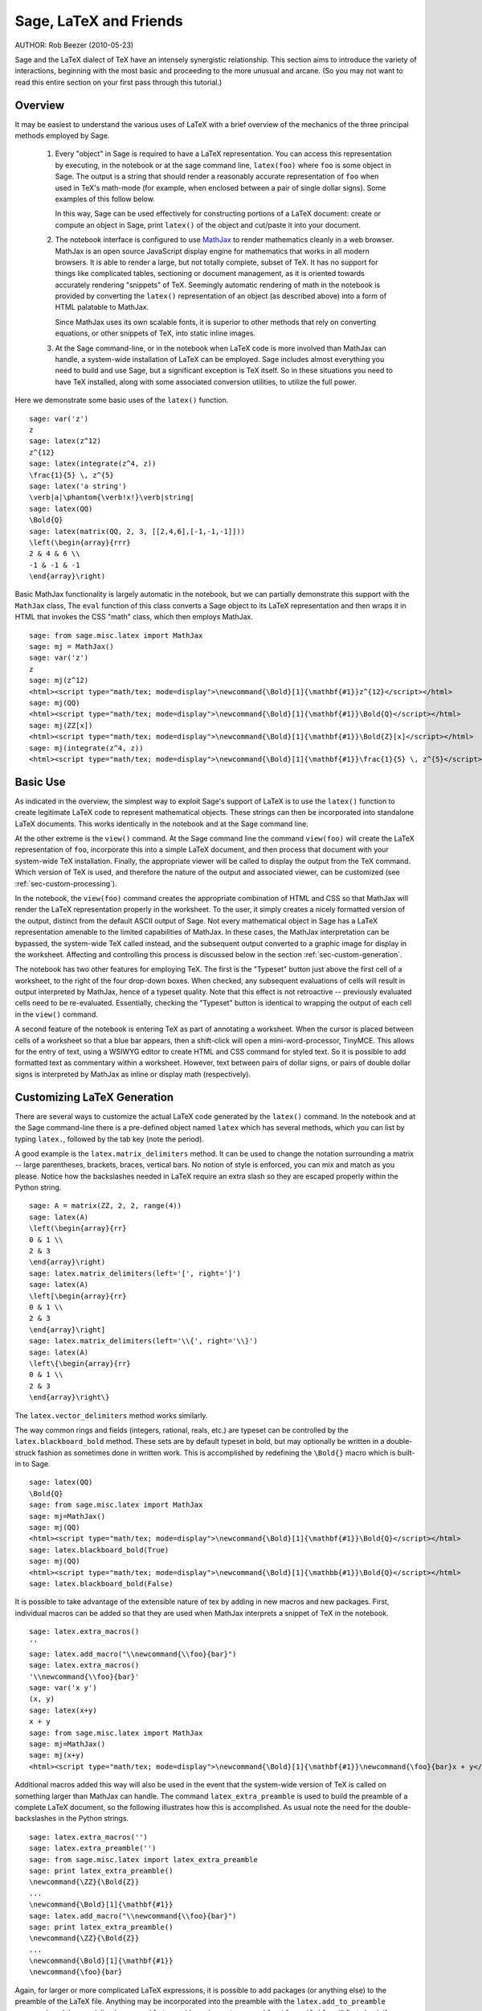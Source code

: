*********************************
Sage, LaTeX and Friends
*********************************

AUTHOR:  Rob Beezer (2010-05-23)

Sage and the LaTeX dialect of TeX have an
intensely synergistic relationship. This section aims to
introduce the variety of interactions, beginning with the most
basic and proceeding to the more unusual and arcane.  (So you may
not want to read this entire section on your first pass through
this tutorial.)

Overview
========

It may be easiest to understand the various uses of LaTeX with a
brief overview of the mechanics of the three principal methods
employed by Sage.

    #. Every "object" in Sage is required to have a LaTeX representation.
       You can access this representation by executing, in the notebook or
       at the sage command line, ``latex(foo)`` where ``foo`` is some object
       in Sage.  The output is a string that should render a reasonably accurate
       representation of ``foo`` when used in TeX's math-mode (for example,
       when enclosed between a pair of single dollar signs).  Some examples of
       this follow below.

       In this way, Sage can be used effectively for constructing portions of
       a LaTeX document: create or compute an object in Sage, print ``latex()``
       of the object and cut/paste it into your document.

    #. The notebook interface is configured to use
       `MathJax <http://www.mathjax.org>`_
       to render mathematics
       cleanly in a web browser.  MathJax is an open source JavaScript
       display engine for mathematics that works in all modern
       browsers.  It is able to render a large, but not totally
       complete, subset of TeX.  It has no support for
       things like complicated tables, sectioning or document
       management, as it is oriented towards accurately rendering
       "snippets" of TeX. Seemingly automatic rendering of math in the
       notebook is provided by converting the ``latex()``
       representation of an object (as described above) into a form of
       HTML palatable to MathJax.

       Since MathJax uses its own scalable fonts, it is superior to other methods that
       rely on converting equations, or other snippets of TeX, into static inline images.

    #. At the Sage command-line, or in the notebook when LaTeX code is
       more involved than MathJax can handle, a system-wide installation of
       LaTeX can be employed.  Sage includes almost everything you need to
       build and use Sage, but a significant exception is TeX itself.  So in these
       situations you need to have TeX installed, along with some associated
       conversion utilities, to utilize the full power.

Here we demonstrate some basic uses of the ``latex()`` function. ::

    sage: var('z')
    z
    sage: latex(z^12)
    z^{12}
    sage: latex(integrate(z^4, z))
    \frac{1}{5} \, z^{5}
    sage: latex('a string')
    \verb|a|\phantom{\verb!x!}\verb|string|
    sage: latex(QQ)
    \Bold{Q}
    sage: latex(matrix(QQ, 2, 3, [[2,4,6],[-1,-1,-1]]))
    \left(\begin{array}{rrr}
    2 & 4 & 6 \\
    -1 & -1 & -1
    \end{array}\right)

Basic MathJax functionality is largely automatic in the notebook, but
we can partially demonstrate this support with the ``MathJax`` class,
The ``eval`` function of this class converts a Sage object to its
LaTeX representation and then wraps it in HTML that invokes the CSS
"math" class, which then employs MathJax.  ::

    sage: from sage.misc.latex import MathJax
    sage: mj = MathJax()
    sage: var('z')
    z
    sage: mj(z^12)
    <html><script type="math/tex; mode=display">\newcommand{\Bold}[1]{\mathbf{#1}}z^{12}</script></html>
    sage: mj(QQ)
    <html><script type="math/tex; mode=display">\newcommand{\Bold}[1]{\mathbf{#1}}\Bold{Q}</script></html>
    sage: mj(ZZ[x])
    <html><script type="math/tex; mode=display">\newcommand{\Bold}[1]{\mathbf{#1}}\Bold{Z}[x]</script></html>
    sage: mj(integrate(z^4, z))
    <html><script type="math/tex; mode=display">\newcommand{\Bold}[1]{\mathbf{#1}}\frac{1}{5} \, z^{5}</script></html>

Basic Use
=========

As indicated in the overview, the simplest way to exploit Sage's
support of LaTeX is to use the ``latex()`` function to create
legitimate LaTeX code to represent mathematical objects.  These
strings can then be incorporated into standalone LaTeX documents.
This works identically in the notebook and at the Sage command
line.

At the other extreme is the ``view()`` command.  At the Sage
command line the command ``view(foo)`` will create the LaTeX
representation of ``foo``, incorporate this into a simple LaTeX
document, and then process that document with your system-wide
TeX installation.  Finally, the appropriate viewer will be called
to display the output from the TeX command.  Which version of TeX
is used, and therefore the nature of the output and associated
viewer, can be customized (see :ref:`sec-custom-processing`).

In the notebook, the ``view(foo)`` command creates the
appropriate combination of HTML and CSS so that MathJax will
render the LaTeX representation properly in the worksheet.  To the
user, it simply creates a nicely formatted version of the output,
distinct from the default ASCII output of Sage.  Not every
mathematical object in Sage has a LaTeX representation amenable to
the limited capabilities of MathJax.  In these cases, the MathJax
interpretation can be bypassed, the system-wide TeX called
instead, and the subsequent output converted to a graphic image
for display in the worksheet.  Affecting and controlling this
process is discussed below in the section
:ref:`sec-custom-generation`.

The notebook has two other features for employing TeX.
The first is the "Typeset" button just above the first cell of a
worksheet, to the right of the four drop-down boxes.  When
checked, any subsequent evaluations of cells will result in
output interpreted by MathJax, hence of a typeset quality.  Note
that this effect is not retroactive -- previously evaluated cells
need to be re-evaluated.  Essentially, checking the "Typeset"
button is identical to wrapping the output of each cell in the
``view()`` command.

A second feature of the notebook is entering TeX as
part of annotating a worksheet.  When the cursor is placed
between cells of a worksheet so that a blue bar appears, then a
shift-click will open a mini-word-processor, TinyMCE.  This
allows for the entry of text, using a WSIWYG editor to create
HTML and CSS command for styled text.  So it is possible to add
formatted text as commentary within a worksheet.  However, text
between pairs of dollar signs, or pairs of double dollar signs is
interpreted by MathJax as inline or display math (respectively).

.. _sec-custom-generation:

Customizing LaTeX Generation
============================

There are several ways to customize the actual LaTeX code generated by
the ``latex()`` command.  In the notebook and at the Sage command-line
there is a pre-defined object named ``latex`` which has several methods,
which you can list by typing ``latex.``, followed by the tab key
(note the period).

A good example is the ``latex.matrix_delimiters`` method.  It can be
used to change the notation surrounding a matrix -- large parentheses,
brackets, braces, vertical bars.  No notion of style is enforced,
you can mix and match as you please.  Notice how the backslashes
needed in LaTeX require an extra slash so they are escaped
properly within the Python string.  ::

    sage: A = matrix(ZZ, 2, 2, range(4))
    sage: latex(A)
    \left(\begin{array}{rr}
    0 & 1 \\
    2 & 3
    \end{array}\right)
    sage: latex.matrix_delimiters(left='[', right=']')
    sage: latex(A)
    \left[\begin{array}{rr}
    0 & 1 \\
    2 & 3
    \end{array}\right]
    sage: latex.matrix_delimiters(left='\\{', right='\\}')
    sage: latex(A)
    \left\{\begin{array}{rr}
    0 & 1 \\
    2 & 3
    \end{array}\right\}

The ``latex.vector_delimiters`` method works similarly.

The way common rings and fields (integers, rational, reals, etc.)
are typeset can be controlled by the ``latex.blackboard_bold``
method.  These sets are by default typeset in bold, but may
optionally be written in a double-struck fashion as sometimes
done in written work.  This is accomplished by redefining the
``\Bold{}`` macro which is built-in to Sage. ::

    sage: latex(QQ)
    \Bold{Q}
    sage: from sage.misc.latex import MathJax
    sage: mj=MathJax()
    sage: mj(QQ)
    <html><script type="math/tex; mode=display">\newcommand{\Bold}[1]{\mathbf{#1}}\Bold{Q}</script></html>
    sage: latex.blackboard_bold(True)
    sage: mj(QQ)
    <html><script type="math/tex; mode=display">\newcommand{\Bold}[1]{\mathbb{#1}}\Bold{Q}</script></html>
    sage: latex.blackboard_bold(False)

It is possible to take advantage of the extensible nature of
tex by adding in new macros and new packages.  First,
individual macros can be added so that they are used when
MathJax interprets a snippet of TeX in the notebook.  ::

    sage: latex.extra_macros()
    ''
    sage: latex.add_macro("\\newcommand{\\foo}{bar}")
    sage: latex.extra_macros()
    '\\newcommand{\\foo}{bar}'
    sage: var('x y')
    (x, y)
    sage: latex(x+y)
    x + y
    sage: from sage.misc.latex import MathJax
    sage: mj=MathJax()
    sage: mj(x+y)
    <html><script type="math/tex; mode=display">\newcommand{\Bold}[1]{\mathbf{#1}}\newcommand{\foo}{bar}x + y</script></html>

Additional macros added this way will also be used in the event
that the system-wide version of TeX is called on
something larger than MathJax can handle.  The command
``latex_extra_preamble`` is used to build the preamble of a
complete LaTeX document, so the following illustrates
how this is accomplished. As usual note the need for the
double-backslashes in the Python strings.  ::


    sage: latex.extra_macros('')
    sage: latex.extra_preamble('')
    sage: from sage.misc.latex import latex_extra_preamble
    sage: print latex_extra_preamble()
    \newcommand{\ZZ}{\Bold{Z}}
    ...
    \newcommand{\Bold}[1]{\mathbf{#1}}
    sage: latex.add_macro("\\newcommand{\\foo}{bar}")
    sage: print latex_extra_preamble()
    \newcommand{\ZZ}{\Bold{Z}}
    ...
    \newcommand{\Bold}[1]{\mathbf{#1}}
    \newcommand{\foo}{bar}

Again, for larger or more complicated LaTeX
expressions, it is possible to add packages (or anything else) to
the preamble of the LaTeX file.  Anything may be
incorporated into the preamble with the ``latex.add_to_preamble``
command, and the specialized command
``latex.add_package_to_preamble_if_available`` will first check
if a certain package is actually available before trying to add
it to the preamble.

Here we add the geometry package to the preamble and use it to
set the size of the region on the page that TeX will
use (effectively setting the margins).  As usual, note the need
for the double-backslashes in the Python strings.  ::


    sage: from sage.misc.latex import latex_extra_preamble
    sage: latex.extra_macros('')
    sage: latex.extra_preamble('')
    sage: latex.add_to_preamble('\\usepackage{geometry}')
    sage: latex.add_to_preamble('\\geometry{letterpaper,total={8in,10in}}')
    sage: latex.extra_preamble()
    '\\usepackage{geometry}\\geometry{letterpaper,total={8in,10in}}'
    sage: print latex_extra_preamble()
    \usepackage{geometry}\geometry{letterpaper,total={8in,10in}}
    \newcommand{\ZZ}{\Bold{Z}}
    ...
    \newcommand{\Bold}[1]{\mathbf{#1}}

A particular package may be added along with a check on its existence,
as follows.  As an example, we just illustrate an attempt to add to
the preamble a package that presumably does not exist. ::

    sage: latex.extra_preamble('')
    sage: latex.extra_preamble()
    ''
    sage: latex.add_to_preamble('\\usepackage{foo-bar-unchecked}')
    sage: latex.extra_preamble()
    '\\usepackage{foo-bar-unchecked}'
    sage: latex.add_package_to_preamble_if_available('foo-bar-checked')
    sage: latex.extra_preamble()
    '\\usepackage{foo-bar-unchecked}'

.. _sec-custom-processing:

Customizing LaTeX Processing
============================

It is also possible to control which variant of TeX is
used for system-wide invocations, thus also influencing the
nature of the output.  Similarly, it is also possible to control
when the notebook will use MathJax (simple TeX snippets)
or the system-wide TeX installation (more complicated
LaTeX expressions).

The ``latex.engine()`` command can be used to control if the
system-wide executables ``latex``, ``pdflatex`` or ``xelatex``
are employed for more complicated LaTeX expressions.
When ``view()`` is called from the sage command-line and the
engine is set to ``latex``, a dvi file is produced and Sage will
use a dvi viewer (like xdvi) to display the result.  In contrast,
using ``view()`` at the Sage command-line, when the engine is set
to ``pdflatex``, will produce a PDF as the result and Sage will
call your system's utility for displaying PDF files (acrobat,
okular, evince, etc.).

In the notebook, it is necessary to intervene in the decision as
to whether MathJax will interpret a snippet of TeX, or
if the LaTeX is complicated enough that the system-wide
installation of TeX should do the work instead.  The
device is a list of strings, which if any one is discovered in a
piece of LaTeX code signal the notebook to bypass
MathJax and invoke latex (or whichever executable is set by the
``latex.engine()`` command).  This list is managed by the
``latex.add_to_mathjax_avoid_list`` and
``latex.mathjax_avoid_list`` commands. ::

    sage: latex.mathjax_avoid_list([])
    sage: latex.mathjax_avoid_list()
    []
    sage: latex.mathjax_avoid_list(['foo', 'bar'])
    sage: latex.mathjax_avoid_list()
    ['foo', 'bar']
    sage: latex.add_to_mathjax_avoid_list('tikzpicture')
    sage: latex.mathjax_avoid_list()
    ['foo', 'bar', 'tikzpicture']
    sage: latex.mathjax_avoid_list([])
    sage: latex.mathjax_avoid_list()
    []

Suppose a LaTeX expression is produced in the notebook
with ``view()`` or while the "Typeset" button is checked, and
then recognized as requiring the external LaTeX
installation through the "mathjax avoid list."  Then the selected
executable (as specified by ``latex.engine()``) will process the
LaTeX.  However, instead of then spawning an external
viewer (which is the command-line behavior), Sage will attempt to
convert the result into a single, tightly-cropped image, which is
then inserted into the worksheet as the output of the cell.

Just how this conversion proceeds depends on several factors --
mostly which executable you have specified as the engine and
which conversion utilities are available on your system.  Four
useful converters that will cover all eventualities are
``dvips``, ``ps2pdf``, ``dvipng`` and from the ``ImageMagick`` suite,
``convert``.  The goal is to produce a PNG file as the output for
inclusion back into the worksheet.  When a LaTeX
expression can be converted successfully to a dvi by the latex
engine, then dvipng should accomplish the conversion.  If the
LaTeX expression and chosen engine creates a dvi with
specials that dvipng cannot handle, then dvips will create a
PostScript file. Such a PostScript file, or a PDF file created by
an engine such as ``pdflatex``, is then processed into a PNG with
the ``convert`` utility.  The presence of two of these converters
can be tested with the ``have_dvipng()`` and ``have_convert()``
routines.

These conversions are done automatically if you have the necessary
converters installed; if not, then an error message is printed telling
you what's missing and where to download it.

For a concrete example of how complicated LaTeX
expressions can be processed, see the example in the next section
(:ref:`sec-tkz-graph`) for using the LaTeX
``tkz-graph`` package to produce high-quality renderings of
combinatorial graphs.  For other examples, there are some
pre-packaged test cases.  To use these, it is necessary to import
the ``sage.misc.latex.latex_examples`` object, which is an
instance of the ``sage.misc.latex.LatexExamples`` class, as
illustrated below.  This class currently has examples of
commutative diagrams, combinatorial graphs, knot theory and
pstricks, which respectively exercise the following packages:
xy, tkz-graph, xypic, pstricks.  After the import, use
tab-completion on ``latex_examples`` to see the pre-packaged
examples.  Calling each example will give you back some
explanation about what is required to make the example render
properly.  To actually see the examples, it is necessary to use
``view()`` (once the preamble, engine, etc are all set properly).
::

    sage: from sage.misc.latex import latex_examples
    sage: latex_examples.diagram()
    LaTeX example for testing display of a commutative diagram produced
    by xypic.
    <BLANKLINE>
    To use, try to view this object -- it won't work.  Now try
    'latex.add_to_preamble("\\usepackage[matrix,arrow,curve,cmtip]{xy}")',
    and try viewing again -- it should work in the command line but not
    from the notebook.  In the notebook, run
    'latex.add_to_mathjax_avoid_list("xymatrix")' and try again -- you
    should get a picture (a part of the diagram arising from a filtered
    chain complex).

.. _sec-tkz-graph:

An Example: Combinatorial Graphs with tkz-graph
===============================================

High-quality illustrations of combinatorial graphs (henceforth
just "graphs") are possible with the ``tkz-graph`` package.
This package is built on top of the ``tikz`` front-end to the
``pgf`` library.  So all of these components need to be part
of a system-wide TeX installation, and it may be possible
that these components may not be at their most current
versions as packaged in some TeX implementations. So for
best results, it could be necessary or advisable to install
these as part of your personal texmf tree.  Creating,
maintaining and customizing a system-wide or personal TeX
installation is beyond the scope of this document, but it should
be easy to find instructions.  The necessary files are listed in
:ref:`sec-system-wide-tex`.

Thus, to start we need to insure that the relevant packages
are included by adding them to the preamble of the eventual
LaTeX document.  The images of graphs do not form properly
when a dvi file is used as an intermediate format, so it is
best to set the latex engine to the ``pdflatex`` executable.
At this point a command like ``view(graphs.CompleteGraph(4))``
should succeed at the Sage command-line and produce a PDF
with an appropriate image of the complete graph `K_4`.

For a similar experience in the notebook, it is necessary
to disable MathJax processing of the LaTeX code for the graph
by using the "mathjax avoid list."  Graphs are included with a
``tikzpicture`` environment, so this is a good choice for
a string to include in the avoidance list.  Now,
``view(graphs.CompleteGraph(4))`` in a worksheet
should call pdflatex to create a PDF and then the
``convert`` utility will extract a PNG graphic to
insert into the output cell of the worksheet.
The following commands illustrate the steps to get
graphs processed by LaTeX in the notebook. ::

    sage: from sage.graphs.graph_latex import setup_latex_preamble
    sage: setup_latex_preamble()
    sage: latex.extra_preamble() # random - depends on system's TeX installation
    '\\usepackage{tikz}\n\\usepackage{tkz-graph}\n\\usepackage{tkz-berge}\n'
    sage: latex.engine('pdflatex')
    sage: latex.add_to_mathjax_avoid_list('tikzpicture')
    sage: latex.mathjax_avoid_list()
    ['tikzpicture']

At this point, a command like ``view(graphs.CompleteGraph(4))``
should produce a graphic version of the graph pasted into the
notebook, having used ``pdflatex`` to process ``tkz-graph``
commands to realize the graph. Note that there is a variety of
options to affect how a graph is rendered in LaTeX via
``tkz-graph``, which is again outside the scope of this section,
see the section of the Reference manual titled "LaTeX Options for
Graphs" for instructions and details.

.. _sec-system-wide-tex:

A Fully Capable TeX Installation
================================
Many of the more advanced features of the integration of
TeX with Sage requires a system-wide installation of
TeX.  Many versions of Linux have base TeX
packages based on TeX-live, for OSX there is
TeXshop and for Windows there is MikTeX.
The ``convert`` utility is part of the
`ImageMagick <http://www.imagemagick.org/>`_ suite (which
should be a package or an easy download), and the three
programs ``dvipng``, ``ps2pdf``, and ``dvips`` may be
included with your TeX distribution.  The first two may
also be obtained, respectively, from
http://sourceforge.net/projects/dvipng/ and as part of
`Ghostscript <http://www.ghostscript.com/>`_.

Rendering combinatorial graphs requires a recent version of the
PGF library, and the files ``tkz-graph.sty``, ``tkz-arith.sty``
and perhaps ``tkz-berge.sty``, all from the `Altermundus site
<http://altermundus.com/pages/graph.html>`_.

External Programs
=================

There are three programs available to further integrate
TeX and Sage. The first is sagetex.  A concise
description of sagetex is that it is a collection of
TeX macros that allow a LaTeX document to
include instructions to have Sage compute various objects and/or
format objects using the ``latex()`` support built in to Sage.
So as an intermediate step of compiling a LaTeX
document, all of the computational and LaTeX-formatting
features of Sage can be handled automatically.  As an example, a
mathematics examination can maintain a correct correspondence
between questions and answers by using sagetex to have Sage
compute one from the other.  See :ref:`sec-sagetex` for more
information.


tex2sws begins with a LaTeX document, but defines extra
environments for the placement of Sage code.  When processed with
the right tools, the result is a Sage worksheet, with content
properly formatted for MathJax and the Sage code incorporated as
input cells.  So a textbook or article can be authored in
LaTeX, blocks of Sage code included, and the whole
document can be transformed into a Sage worksheet where the
mathematical text is nicely formatted and the blocks of Sage code
are "live."  Currently in development, see `tex2sws @ BitBucket
<http://bitbucket.org/rbeezer/tex2sws/>`_ for more information.

sws2tex reverses the process by beginning with a Sage worksheet
and converting it to legitimate LaTeX for subsequent
processing with all the tools available for LaTeX
documents.  Currently in development, see `sws2tex @ BitBucket
<http://bitbucket.org/whuss/sws2tex/>`_ for more information.
